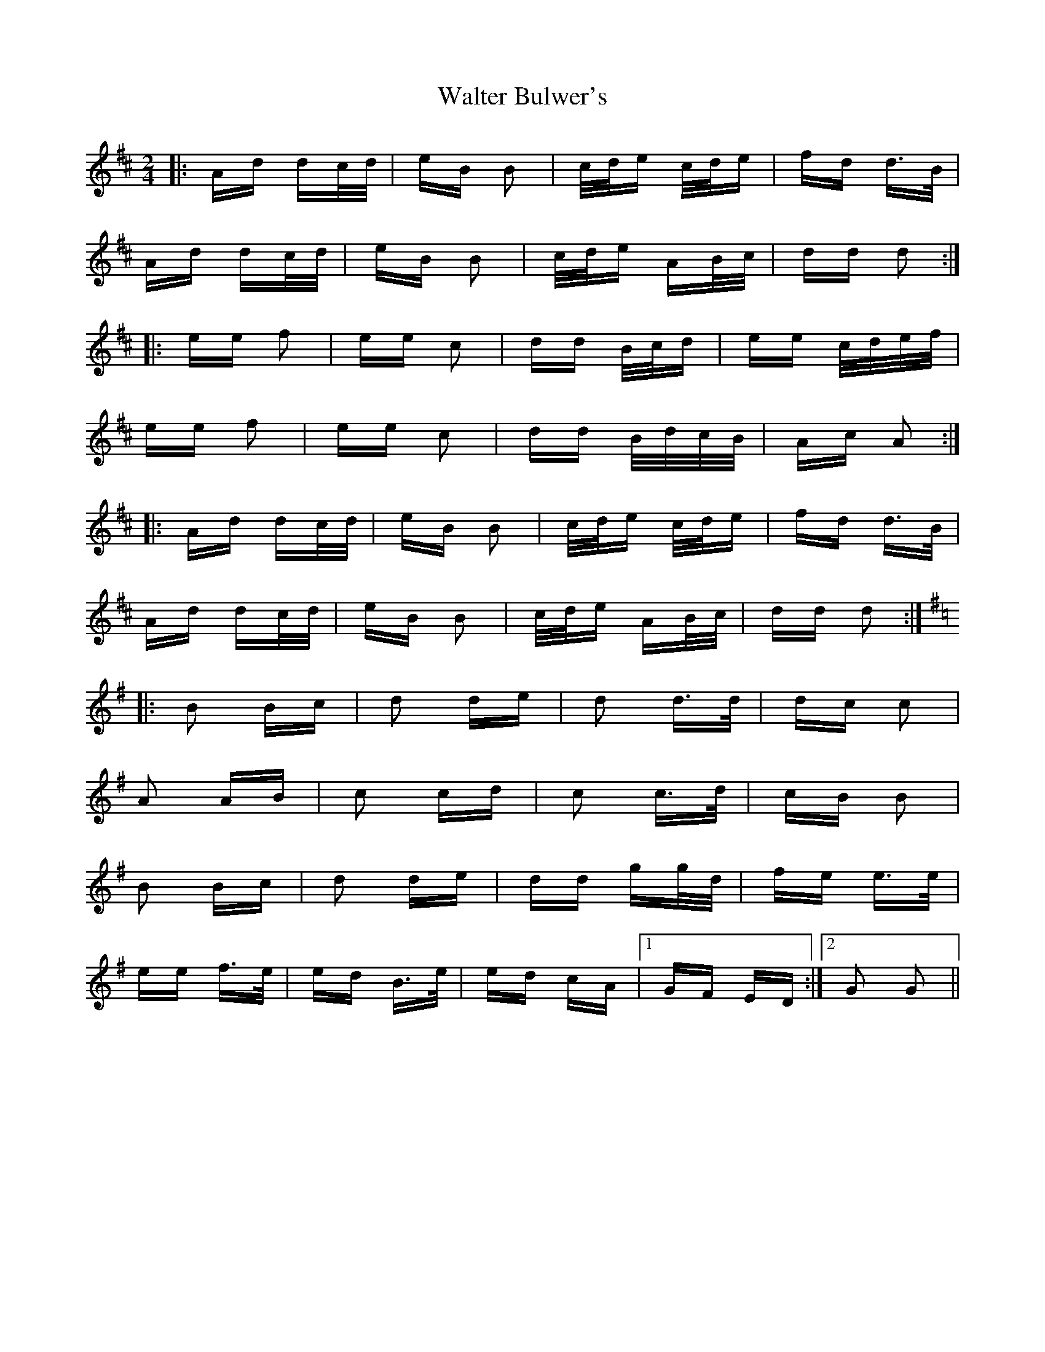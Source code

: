 X: 42017
T: Walter Bulwer's
R: polka
M: 2/4
K: Dmajor
|:Ad dc/d/|eB B2|c/d/e c/d/e|fd d>B|
Ad dc/d/|eB B2|c/d/e AB/c/|dd d2:|
|:ee f2|ee c2|dd B/c/d|ee c/d/e/f/|
ee f2|ee c2|dd B/d/c/B/|Ac A2:|
|:Ad dc/d/|eB B2|c/d/e c/d/e|fd d>B|
Ad dc/d/|eB B2|c/d/e AB/c/|dd d2:|
K: Gmaj
|:B2 Bc|d2 de|d2 d>d|dc c2|
A2 AB|c2 cd|c2 c>d|cB B2|
B2 Bc|d2 de|dd gg/d/|fe e>e|
ee f>e|ed B>e|ed cA|1 GF ED:|2 G2 G2||

